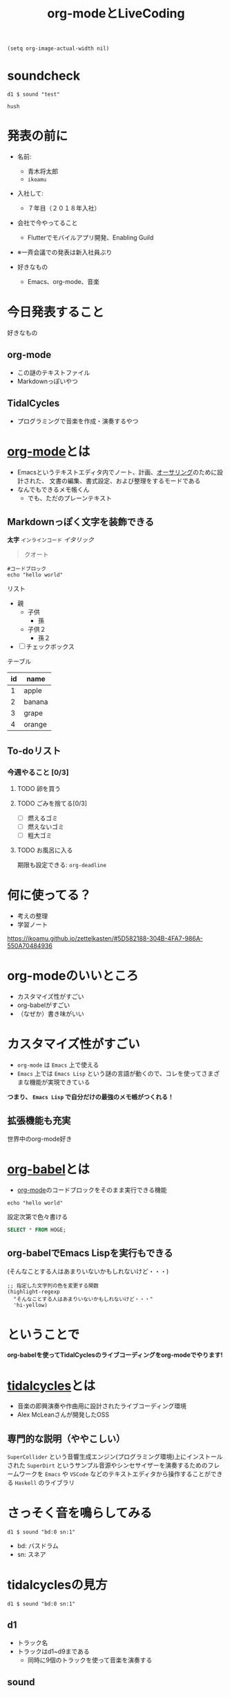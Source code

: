 :PROPERTIES:
:ID:       C28C4EAE-E86F-4788-B8FE-2A3F60CBE30B
:END:
#+title: org-modeとLiveCoding
#+filetags: :tidalcycles:org-mode:

#+begin_src elisp :results silent
(setq org-image-actual-width nil)
#+end_src

* soundcheck

#+begin_src tidal :results silent
d1 $ sound "test"
#+end_src

#+begin_src tidal :results silent
hush
#+end_src

* 発表の前に
#+ATTR_ORG: :width 250
[[file:./img/kitchen_aoki.png]]

- 名前:
  - 青木将太郎
  - ~ikoamu~

- 入社して:
  - ７年目（２０１８年入社）

- 会社で今やってること
  - Flutterでモバイルアプリ開発、Enabling Guild
  
- ※一斉会議での発表は新入社員ぶり

- 好きなもの
  - Emacs、org-mode、音楽

* 今日発表すること
好きなもの

** org-mode
- この謎のテキストファイル
- Markdownっぽいやつ

** TidalCycles
- プログラミングで音楽を作成・演奏するやつ

* [[id:848FDA07-7706-4D0E-9A31-6C71D0F579A2][org-mode]]とは
- Emacsというテキストエディタ内でノート、計画、[[id:6FA91BA4-13E3-4877-9AE7-5E1524032C39][オーサリング]]のために設計された、
  文書の編集、書式設定、および整理をするモードである
- なんでもできるメモ帳くん
  - でも、ただのプレーンテキスト

** Markdownっぽく文字を装飾できる
*太字*
~インラインコード~
/イタリック/
#+begin_quote
クオート
#+end_quote

#+begin_src shell
#コードブロック
echo "hello world"
#+end_src

リスト
- 親
  - 子供
    - 孫
  - 子供２
    - 孫２
- [ ] チェックボックス

テーブル
| id | name   |
|----+--------|
|  1 | apple  |
|  2 | banana |
|  3 | grape  |
|  4 | orange |

** To-doリスト
*** 今週やること [0/3]
**** TODO 卵を買う
**** TODO ごみを捨てる[0/3]
- [ ] 燃えるゴミ
- [ ] 燃えないゴミ
- [ ] 粗大ゴミ
**** TODO お風呂に入る
期限も設定できる: ~org-deadline~

* 何に使ってる？
- 考えの整理
- 学習ノート
https://ikoamu.github.io/zettelkasten/#5D582188-304B-4FA7-986A-550A70484936

* org-modeのいいところ
- カスタマイズ性がすごい
- org-babelがすごい  
- （なぜか）書き味がいい

* カスタマイズ性がすごい
- ~org-mode~ は ~Emacs~ 上で使える
- ~Emacs~ 上では ~Emacs Lisp~ という謎の言語が動くので、コレを使ってさまざまな機能が実現できている

*つまり、 ~Emacs Lisp~ で自分だけの最強のメモ帳がつくれる！*

** 拡張機能も充実
世界中のorg-mode好き

* [[id:48D91596-EF2D-4AEC-91D8-4731EDB69336][org-babel]]とは
- [[id:848FDA07-7706-4D0E-9A31-6C71D0F579A2][org-mode]]のコードブロックをそのまま実行できる機能

#+begin_src shell
echo "hello world"
#+end_src

設定次第で色々書ける
#+begin_src sql
SELECT * FROM HOGE;
#+end_src

** org-babelでEmacs Lispを実行もできる
(そんなことする人はあまりいないかもしれないけど・・・)

#+begin_src elisp :results silent
;; 指定した文字列の色を変更する関数
(highlight-regexp
  "そんなことする人はあまりいないかもしれないけど・・・"
  'hi-yellow)
#+end_src

* ということで
*org-babelを使ってTidalCyclesのライブコーディングをorg-modeでやります!*

* [[id:6EE32A1E-78EA-4524-9E44-CF7E89B75FF5][tidalcycles]]とは 
- 音楽の即興演奏や作曲用に設計されたライブコーディング環境
- Alex McLeanさんが開発したOSS

** 専門的な説明（ややこしい）

[[file:./img/tidalcycle_system.png]]

~SuperCollider~ という音響生成エンジン(プログラミング環境)上にインストールされた
~SuperDirt~ というサンプル音源やシンセサイザーを演奏するためのフレームワークを
~Emacs~ や ~VSCode~ などのテキストエディタから操作することができる
~Haskell~ のライブラリ

* さっそく音を鳴らしてみる

#+begin_src tidal :results silent
d1 $ sound "bd:0 sn:1"
#+end_src

- bd: バスドラム
- sn: スネア

* tidalcyclesの見方

#+begin_src tidal :results silent
d1 $ sound "bd:0 sn:1"
#+end_src

** d1
  - トラック名
  - トラックはd1~d9まである
    - 同時に9個のトラックを使って音楽を演奏する

** sound
  - 引数(~bd:0 sn:1~)の音声を鳴らす

** bd, sn
  - ~bdファイルの0番目の音声データ~ を流した後に ~snファイルの1番目の音声データ~ を流す
  - 音声データ（サンプル音源）はSuperDirtインストール時に大量にダウンロードされている

  #+begin_src bash :results silent
  open ~/Library/Application\ Support/SuperCollider/downloaded-quarks/Dirt-Samples 
  #+end_src

基本的にはこんな感じ

* tidalcyclesを使った複雑なリズムパターン

* シンセサイザーも鳴らせる

* 


